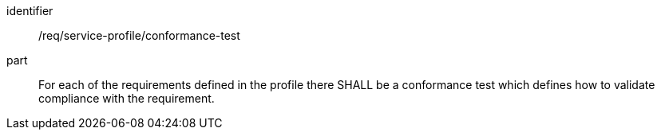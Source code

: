 [[req_service-profile_conformance-test]]

[requirement]
====
[%metadata]
identifier:: /req/service-profile/conformance-test

part:: For each of the requirements defined in the profile there SHALL be a conformance test which defines how to validate compliance with the requirement.

====